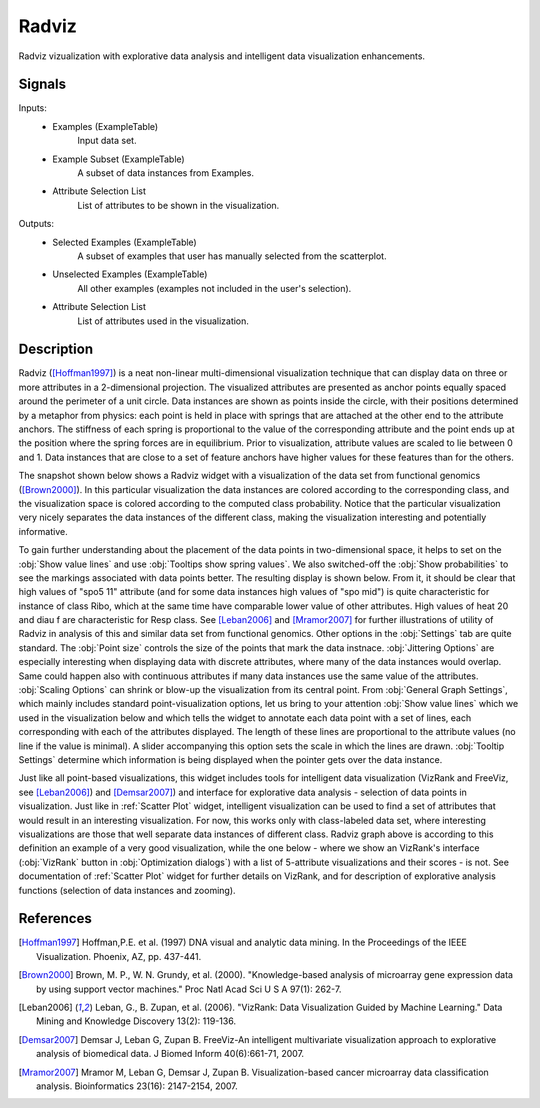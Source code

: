 .. _Radviz:

Radviz
======

.. image:: ../icons/Radviz.png

Radviz vizualization with explorative data analysis and intelligent data
visualization enhancements.

Signals
-------

Inputs:
   - Examples (ExampleTable)
      Input data set.
   - Example Subset (ExampleTable)
      A subset of data instances from Examples.
   - Attribute Selection List
      List of attributes to be shown in the visualization.


Outputs:
   - Selected Examples (ExampleTable)
      A subset of examples that user has manually selected from the scatterplot.
   - Unselected Examples (ExampleTable)
      All other examples (examples not included in the user's selection).
   - Attribute Selection List
      List of attributes used in the visualization.


Description
-----------

Radviz ([Hoffman1997]_) is a neat non-linear multi-dimensional visualization
technique that can display data on three or more attributes in a 2-dimensional
projection. The visualized attributes are presented as anchor points equally
spaced around the perimeter of a unit circle. Data instances are shown as
points inside the circle, with their positions determined by a metaphor from
physics: each point is held in place with springs that are attached at the
other end to the attribute anchors. The stiffness of each spring is
proportional to the value of the corresponding attribute and the point ends up
at the position where the spring forces are in equilibrium. Prior to
visualization, attribute values are scaled to lie between 0 and 1. Data
instances that are close to a set of feature anchors have higher values for
these features than for the others.

The snapshot shown below shows a Radviz widget with a visualization of the
data set from functional genomics ([Brown2000]_). In this particular
visualization the data instances are colored according to the corresponding
class, and the visualization space is colored according to the computed class
probability. Notice that the particular visualization very nicely separates
the data instances of the different class, making the visualization interesting
and potentially informative.

.. image:: images/Radviz-Brown.png

To gain further understanding about the placement of the data points in
two-dimensional space, it helps to set on the :obj:`Show value lines` and
use :obj:`Tooltips show spring values`. We also switched-off the
:obj:`Show probabilities` to see the markings associated with data points
better. The resulting display is shown below. From it, it should be clear that
high values of "spo5 11" attribute (and for some data instances high values of
"spo mid") is quite characteristic for instance of class Ribo, which at the
same time have comparable lower value of other attributes. High values of
heat 20 and diau f are characteristic for Resp class. See [Leban2006]_ and
[Mramor2007]_ for further illustrations of utility of Radviz in analysis of
this and similar data set from functional genomics. Other options in the
:obj:`Settings` tab are quite standard. The :obj:`Point size` controls the size
of the points that mark the data instnace. :obj:`Jittering Options` are
especially interesting when displaying data with discrete attributes, where
many of the data instances would overlap. Same could happen also with
continuous attributes if many data instances use the same value of the
attributes. :obj:`Scaling Options` can shrink or blow-up the visualization from
its central point. From :obj:`General Graph Settings`, which mainly includes
standard point-visualization options, let us bring to your attention
:obj:`Show value lines` which we used in the visualization below and which
tells the widget to annotate each data point with a set of lines, each
corresponding with each of the attributes displayed. The length of these lines
are proportional to the attribute values (no line if the value is minimal).
A slider accompanying this option sets the scale in which the lines are drawn.
:obj:`Tooltip Settings` determine which information is being displayed when the
pointer gets over the data instance.

.. image:: images/Radviz-Brown-Springs.png

Just like all point-based visualizations, this widget includes tools for
intelligent data visualization (VizRank and FreeViz, see [Leban2006]_) and
[Demsar2007]_) and interface for explorative data analysis - selection of data
points in visualization. Just like in :ref:`Scatter Plot` widget, intelligent
visualization can be used to find a set of attributes that would result in an
interesting visualization. For now, this works only with class-labeled data
set, where interesting visualizations are those that well separate data
instances of different class. Radviz graph above is according to this
definition an example of a very good visualization, while the one below - where
we show an VizRank's interface (:obj:`VizRank` button in
:obj:`Optimization dialogs`) with a list of 5-attribute visualizations and
their scores - is not. See documentation of :ref:`Scatter Plot` widget for
further details on VizRank, and for description of explorative analysis
functions (selection of data instances and zooming).

References
----------

.. [Hoffman1997] Hoffman,P.E. et al. (1997) DNA visual and analytic data mining.
   In the Proceedings of the IEEE Visualization. Phoenix, AZ, pp. 437-441.

.. [Brown2000] Brown, M. P., W. N. Grundy, et al. (2000).
   "Knowledge-based analysis of microarray gene expression data by using
   support vector machines." Proc Natl Acad Sci U S A 97(1): 262-7.

.. [Leban2006] Leban, G., B. Zupan, et al. (2006). "VizRank: Data Visualization
   Guided by Machine Learning." Data Mining and Knowledge Discovery 13(2):
   119-136.

.. [Demsar2007] Demsar J, Leban G, Zupan B. FreeViz-An intelligent multivariate
   visualization approach to explorative analysis of biomedical data. J Biomed
   Inform 40(6):661-71, 2007.

.. [Mramor2007] Mramor M, Leban G, Demsar J, Zupan B. Visualization-based
   cancer microarray data classification analysis. Bioinformatics 23(16):
   2147-2154, 2007.
